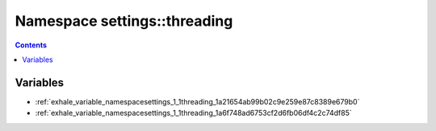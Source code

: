 
.. _namespace_settings__threading:

Namespace settings::threading
=============================


.. contents:: Contents
   :local:
   :backlinks: none





Variables
---------


- :ref:`exhale_variable_namespacesettings_1_1threading_1a21654ab99b02c9e259e87c8389e679b0`

- :ref:`exhale_variable_namespacesettings_1_1threading_1a6f748ad6753cf2d6fb06df4c2c74df85`
